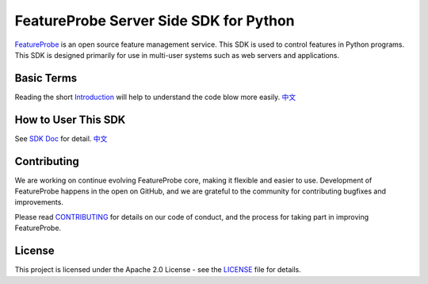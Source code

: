 FeatureProbe Server Side SDK for Python
^^^^^^^^^^^^^^^^^^^^^^^^^^^^^^^^^^^^^^^

.. image:: https://img.shields.io/pypi/v/featureprobe-server-sdk-python
  :target: https://pypi.python.org/pypi/featureprobe-server-sdk-python
  :alt: PyPI Version

.. image:: https://img.shields.io/pypi/pyversions/featureprobe-server-sdk-python.svg
  :target: https://pypi.python.org/pypi/featureprobe-server-sdk-python
  :alt: Python Version

.. image:: https://codecov.io/gh/FeatureProbe/server-sdk-python/branch/main/graph/badge.svg
  :target: https://codecov.io/gh/FeatureProbe/server-sdk-python
  :alt: CodeCov

.. image:: https://img.shields.io/github/stars/FeatureProbe/server-sdk-python
  :target: https://github.com/FeatureProbe/server-sdk-python/stargazers
  :alt: GitHub Star

.. image:: https://img.shields.io/github/license/FeatureProbe/server-sdk-python
  :target: https://github.com/FeatureProbe/server-sdk-python/blob/main/LICENSE
  :alt: License

`FeatureProbe <https://featureprobe.com/>`_ is an open source feature management service. This SDK is used to control features in Python programs.
This SDK is designed primarily for use in multi-user systems such as web servers and applications.


Basic Terms
-----------

Reading the short `Introduction <https://docs.featureprobe.io/reference/sdk-introduction>`_ will help to understand the code blow more easily.
`中文 <https://docs.featureprobe.io/zh-CN/reference/sdk-introduction>`__


How to User This SDK
--------------------

See `SDK Doc <https://docs.featureprobe.io/how-to/Server-Side%20SDKs/python-sdk>`_ for detail.
`中文 <https://docs.featureprobe.io/zh-CN/how-to/Server-Side%20SDKs/python-sdk>`__


Contributing
------------

We are working on continue evolving FeatureProbe core, making it flexible and easier to use.
Development of FeatureProbe happens in the open on GitHub, and we are grateful to the
community for contributing bugfixes and improvements.

Please read `CONTRIBUTING <https://github.com/FeatureProbe/featureprobe/blob/master/CONTRIBUTING.md>`_
for details on our code of conduct, and the process for taking part in improving FeatureProbe.


License
-------

This project is licensed under the Apache 2.0 License - see the `LICENSE <LICENSE>`_ file for details.
